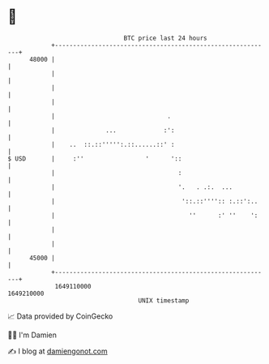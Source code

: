 * 👋

#+begin_example
                                   BTC price last 24 hours                    
               +------------------------------------------------------------+ 
         48000 |                                                            | 
               |                                                            | 
               |                                                            | 
               |                                                            | 
               |                               .                            | 
               |              ...             :':                           | 
               |    ..  ::.::''''':.::......::' :                           | 
   $ USD       |     :''                 '      '::                         | 
               |                                  :                         | 
               |                                  '.   . .:.  ...           | 
               |                                   '::.::'''':: :.::':..    | 
               |                                     ''      :' ''    ':    | 
               |                                                            | 
               |                                                            | 
         45000 |                                                            | 
               +------------------------------------------------------------+ 
                1649110000                                        1649210000  
                                       UNIX timestamp                         
#+end_example
📈 Data provided by CoinGecko

🧑‍💻 I'm Damien

✍️ I blog at [[https://www.damiengonot.com][damiengonot.com]]
